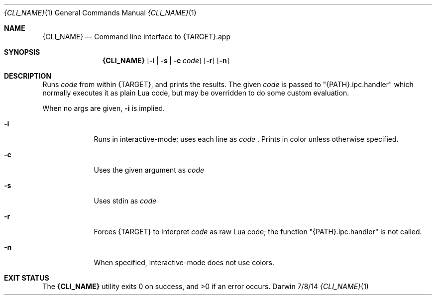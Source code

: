 .Dd 7/8/14
.Dt {CLI_NAME} 1
.Os Darwin
.Sh NAME
.Nm {CLI_NAME}
.Nd Command line interface to {TARGET}.app
.Sh SYNOPSIS
.Nm
.Op Fl i | Fl s | Fl c Ar code
.Op Fl r
.Op Fl n
.Sh DESCRIPTION
Runs
.Ar code
from within {TARGET}, and prints the results. The given
.Ar code
is passed to "{PATH}.ipc.handler" which normally executes it as plain Lua code, but may be overridden to do some custom evaluation.
.Pp
When no args are given,
.Fl i
is implied.
.Pp
.Bl -tag -width -indent
.It Fl i
Runs in interactive-mode; uses each line as
.Ar code
\&. Prints in color unless otherwise specified.
.It Fl c
Uses the given argument as
.Ar code
.It Fl s
Uses stdin as
.Ar code
.It Fl r
Forces {TARGET} to interpret
.Ar code
as raw Lua code; the function "{PATH}.ipc.handler" is not called.
.It Fl n
When specified, interactive-mode does not use colors.
.El
.Pp
.Sh EXIT STATUS
The
.Nm
utility exits 0 on success, and >0 if an error occurs.
